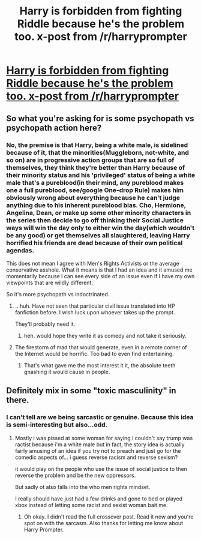 #+TITLE: Harry is forbidden from fighting Riddle because he's the problem too. x-post from /r/harryprompter

* [[https://www.reddit.com/r/HarryPrompter/comments/4ub9uh/harry_is_forbidden_from_fighting_against/][Harry is forbidden from fighting Riddle because he's the problem too. x-post from /r/harryprompter]]
:PROPERTIES:
:Author: viol8er
:Score: 0
:DateUnix: 1469326583.0
:DateShort: 2016-Jul-24
:FlairText: Prompt
:END:

** So what you're asking for is some psychopath vs psychopath action here?
:PROPERTIES:
:Author: Averant
:Score: 1
:DateUnix: 1469419140.0
:DateShort: 2016-Jul-25
:END:

*** No, the premise is that Harry, being a white male, is sidelined because of it, that the minorities(Muggleborn, not-white, and so on) are in progressive action groups that are so full of themselves, they think they're better than Harry because of their minority status and his 'privileged' status of being a white male that's a pureblood(in their mind, any pureblood makes one a full pureblood, see/google One-drop Rule) makes him obviously wrong about everything because he can't judge anything due to his inherent pureblood bias. Cho, Hermione, Angelina, Dean, or make up some other minority characters in the series then decide to go off thinking their Social Justice ways will win the day only to either win the day(which wouldn't be any good) or get themselves all slaughtered, leaving Harry horrified his friends are dead because of their own political agendas.

This does not mean I agree with Men's Rights Activists or the average conservative asshole. What it means is that I had an idea and it amused me momentarily because I can see every side of an issue even if I have my own viewpoints that are wildly different.

So it's more psychopath vs indoctrinated.
:PROPERTIES:
:Author: viol8er
:Score: 1
:DateUnix: 1469419725.0
:DateShort: 2016-Jul-25
:END:

**** ...huh. Have not seen that particular civil issue translated into HP fanfiction before. I wish luck upon whoever takes up the prompt.

They'll probably need it.
:PROPERTIES:
:Author: Averant
:Score: 1
:DateUnix: 1469421269.0
:DateShort: 2016-Jul-25
:END:

***** heh. would hope they write it as comedy and not take it seriously.
:PROPERTIES:
:Author: viol8er
:Score: 1
:DateUnix: 1469421501.0
:DateShort: 2016-Jul-25
:END:


**** The firestorm of mad that would generate, even in a remote corner of the Internet would be horrific. Too bad to even find entertaining.
:PROPERTIES:
:Author: healzsham
:Score: 1
:DateUnix: 1469428367.0
:DateShort: 2016-Jul-25
:END:

***** That's what gave me the most interest it it, the absolute teeth gnashing it would cause in people.
:PROPERTIES:
:Author: viol8er
:Score: 1
:DateUnix: 1469429909.0
:DateShort: 2016-Jul-25
:END:


** Definitely mix in some "toxic masculinity" in there.
:PROPERTIES:
:Author: deirox
:Score: 0
:DateUnix: 1469359399.0
:DateShort: 2016-Jul-24
:END:

*** I can't tell are we being sarcastic or genuine. Because this idea is semi-interesting but also...odd.
:PROPERTIES:
:Author: StarshipFirewolf
:Score: 1
:DateUnix: 1469369785.0
:DateShort: 2016-Jul-24
:END:

**** Mostly i was pissed at some woman for saying i couldn't say trump was ractist because i'm a white male but in fact, the story idea is actually fairly amusing of an idea if you try not to preach and just go for the comedic aspects of... i guess reverse racism and reverse sexism?

it would play on the people who use the issue of social justice to then reverse the problem and be the new oppressors.

But sadly ot also falls into the who men rights mindset.

I really should have just had a few drinks and gone to bed or played xbox instead of letting some racist and sexist woman bait me.
:PROPERTIES:
:Author: viol8er
:Score: 0
:DateUnix: 1469370360.0
:DateShort: 2016-Jul-24
:END:

***** Oh okay. I didn't read the full crossover post. Read it now and you're spot on with the sarcasm. Also thanks for letting me know about Harry Prompter.
:PROPERTIES:
:Author: StarshipFirewolf
:Score: 0
:DateUnix: 1469371647.0
:DateShort: 2016-Jul-24
:END:
